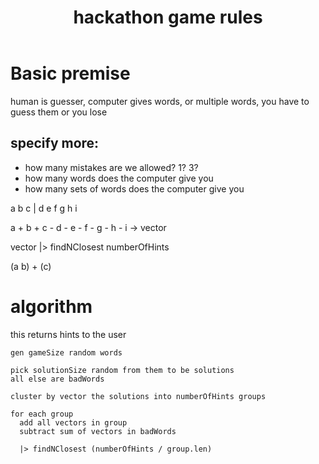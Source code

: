 #+TITLE:hackathon game rules

* Basic premise

  human is guesser,
  computer gives words, or multiple words,
  you have to guess them or you lose

** specify more:

   - how many mistakes are we allowed? 1? 3?
   - how many words does the computer give you
   - how many sets of words does the computer give you


   a b c | d e f g h i

   a + b + c - d - e - f - g - h - i -> vector

   vector |> findNClosest numberOfHints 

   (a b) + (c)


* algorithm

  this returns hints to the user

  #+BEGIN_SRC
  gen gameSize random words

  pick solutionSize random from them to be solutions
  all else are badWords

  cluster by vector the solutions into numberOfHints groups

  for each group
    add all vectors in group
    subtract sum of vectors in badWords
    
    |> findNClosest (numberOfHints / group.len)
  #+END_SRC
